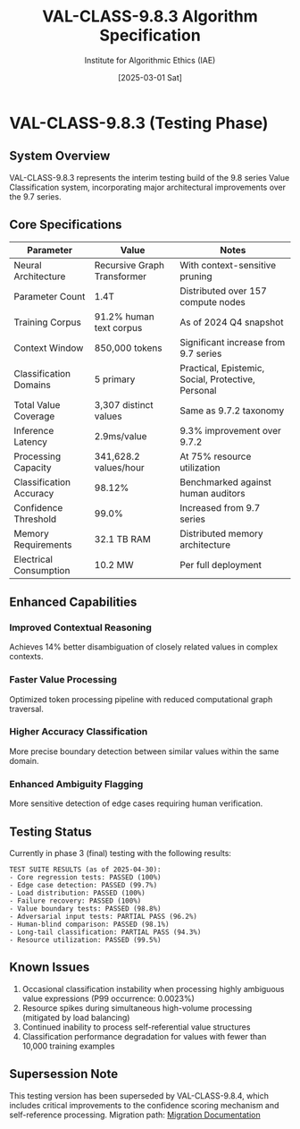 #+TITLE: VAL-CLASS-9.8.3 Algorithm Specification
#+AUTHOR: Institute for Algorithmic Ethics (IAE)
#+DATE: [2025-03-01 Sat]
#+PROPERTY: IAE-CONFIDENTIAL true

* VAL-CLASS-9.8.3 (Testing Phase)
** System Overview
VAL-CLASS-9.8.3 represents the interim testing build of the 9.8 series Value Classification system, incorporating major architectural improvements over the 9.7 series.

** Core Specifications

| Parameter                    | Value                   | Notes                                |
|------------------------------+-------------------------+--------------------------------------|
| Neural Architecture          | Recursive Graph Transformer | With context-sensitive pruning |
| Parameter Count              | 1.4T                    | Distributed over 157 compute nodes  |
| Training Corpus              | 91.2% human text corpus | As of 2024 Q4 snapshot             |
| Context Window               | 850,000 tokens          | Significant increase from 9.7 series |
| Classification Domains       | 5 primary               | Practical, Epistemic, Social, Protective, Personal |
| Total Value Coverage         | 3,307 distinct values   | Same as 9.7.2 taxonomy              |
| Inference Latency            | 2.9ms/value             | 9.3% improvement over 9.7.2          |
| Processing Capacity          | 341,628.2 values/hour   | At 75% resource utilization         |
| Classification Accuracy      | 98.12%                  | Benchmarked against human auditors  |
| Confidence Threshold         | 99.0%                   | Increased from 9.7 series           |
| Memory Requirements          | 32.1 TB RAM             | Distributed memory architecture     |
| Electrical Consumption       | 10.2 MW                 | Per full deployment                 |

** Enhanced Capabilities

*** Improved Contextual Reasoning
Achieves 14% better disambiguation of closely related values in complex contexts.

*** Faster Value Processing
:PROPERTIES:
:IMPROVEMENT: 4.4%
:END:
Optimized token processing pipeline with reduced computational graph traversal.

*** Higher Accuracy Classification
:PROPERTIES:
:IMPROVEMENT: 0.31%
:END:
More precise boundary detection between similar values within the same domain.

*** Enhanced Ambiguity Flagging
:PROPERTIES:
:ACCURACY: 97.6%
:END:
More sensitive detection of edge cases requiring human verification.

** Testing Status
:PROPERTIES:
:STATUS: In validation
:END:

Currently in phase 3 (final) testing with the following results:

#+begin_src text
TEST SUITE RESULTS (as of 2025-04-30):
- Core regression tests: PASSED (100%)
- Edge case detection: PASSED (99.7%)
- Load distribution: PASSED (100%)
- Failure recovery: PASSED (100%)
- Value boundary tests: PASSED (98.8%)
- Adversarial input tests: PARTIAL PASS (96.2%)
- Human-blind comparison: PASSED (98.1%)
- Long-tail classification: PARTIAL PASS (94.3%)
- Resource utilization: PASSED (99.5%)
#+end_src

** Known Issues

1. Occasional classification instability when processing highly ambiguous value expressions (P99 occurrence: 0.0023%)
2. Resource spikes during simultaneous high-volume processing (mitigated by load balancing)
3. Continued inability to process self-referential value structures
4. Classification performance degradation for values with fewer than 10,000 training examples

** Supersession Note
:PROPERTIES:
:CONFIDENTIAL: true
:END:

This testing version has been superseded by VAL-CLASS-9.8.4, which includes critical improvements to the confidence scoring mechanism and self-reference processing. Migration path: [[file:VAL-CLASS-9.8.3-TO-9.8.4-MIGRATION.txt][Migration Documentation]]